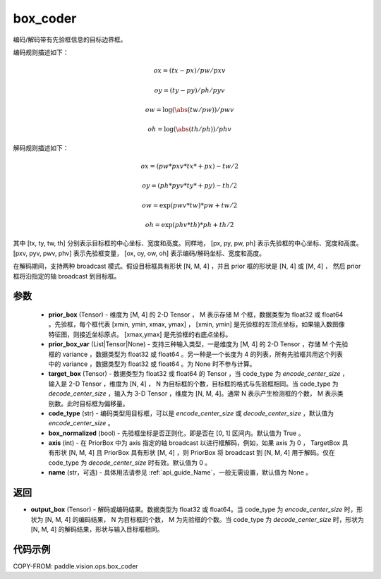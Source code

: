 .. _cn_api_paddle_vision_ops_box_coder:

box_coder
-------------------------------

.. py:function:: paddle.vision.ops.box_coder(prior_box, prior_box_var, target_box, code_type='encode_center_size', box_normalized=True, name=None, axis=0)

编码/解码带有先验框信息的目标边界框。

编码规则描述如下：

    .. math::

        ox = (tx - px) / pw / pxv

        oy = (ty - py) / ph / pyv

        ow = \log(\abs(tw / pw)) / pwv

        oh = \log(\abs(th / ph)) / phv

解码规则描述如下：

    .. math::

        ox = (pw * pxv * tx * + px) - tw / 2

        oy = (ph * pyv * ty * + py) - th / 2

        ow = \exp(pwv * tw) * pw + tw / 2

        oh = \exp(phv * th) * ph + th / 2


其中 [tx, ty, tw, th] 分别表示目标框的中心坐标、宽度和高度。同样地， [px, py, pw, ph] 表示先验框的中心坐标、宽度和高度。 [pxv, pyv, pwv, phv] 表示先验框变量， [ox, oy, ow, oh] 表示编码/解码坐标、宽度和高度。

在解码期间，支持两种 broadcast 模式。假设目标框具有形状 [N, M, 4] ，并且 prior 框的形状是 [N, 4] 或 [M, 4] ， 然后 prior 框将沿指定的轴 broadcast 到目标框。




参数
::::::::::::
        - **prior_box** (Tensor) - 维度为 [M, 4] 的 2-D Tensor ， M 表示存储 M 个框，数据类型为 float32 或 float64 。先验框，每个框代表 [xmin, ymin, xmax, ymax] ， [xmin, ymin] 是先验框的左顶点坐标，如果输入数图像特征图，则接近坐标原点。 [xmax,ymax] 是先验框的右底点坐标。
        - **prior_box_var** (List|Tensor|None) - 支持三种输入类型，一是维度为 [M, 4] 的 2-D Tensor ，存储 M 个先验框的 variance ，数据类型为 float32 或 float64 。另一种是一个长度为 4 的列表，所有先验框共用这个列表中的 variance ，数据类型为 float32 或 float64 。为 None 时不参与计算。
        - **target_box** (Tensor) - 数据类型为 float32 或 float64 的 Tensor ，当 code_type 为 `encode_center_size` ，输入是 2-D Tensor ，维度为 [N, 4] ， N 为目标框的个数，目标框的格式与先验框相同。当 code_type 为 `decode_center_size` ，输入为 3-D Tensor ，维度为 [N, M, 4]。通常 N 表示产生检测框的个数， M 表示类别数。此时目标框为偏移量。
        - **code_type** (str) - 编码类型用目标框，可以是 `encode_center_size` 或 `decode_center_size` ，默认值为 `encode_center_size` 。
        - **box_normalized** (bool) - 先验框坐标是否正则化，即是否在 [0, 1] 区间内。默认值为 True 。
        - **axis** (int) - 在 PriorBox 中为 axis 指定的轴 broadcast 以进行框解码，例如，如果 axis 为 0 ， TargetBox 具有形状 [N, M, 4] 且 PriorBox 具有形状 [M, 4] ，则 PriorBox 将 broadcast 到 [N, M, 4] 用于解码。仅在 code_type 为 `decode_center_size` 时有效。默认值为 0 。
        - **name** (str，可选) - 具体用法请参见 :ref:`api_guide_Name`，一般无需设置，默认值为 None 。


返回
::::::::::::
- **output_box** (Tensor) - 解码或编码结果。数据类型为 float32 或 float64。当 code_type 为 `encode_center_size` 时，形状为 [N, M, 4] 的编码结果， N 为目标框的个数， M 为先验框的个数。当 code_type 为 `decode_center_size` 时，形状为 [N, M, 4] 的解码结果，形状与输入目标框相同。


代码示例
::::::::::::

COPY-FROM: paddle.vision.ops.box_coder
